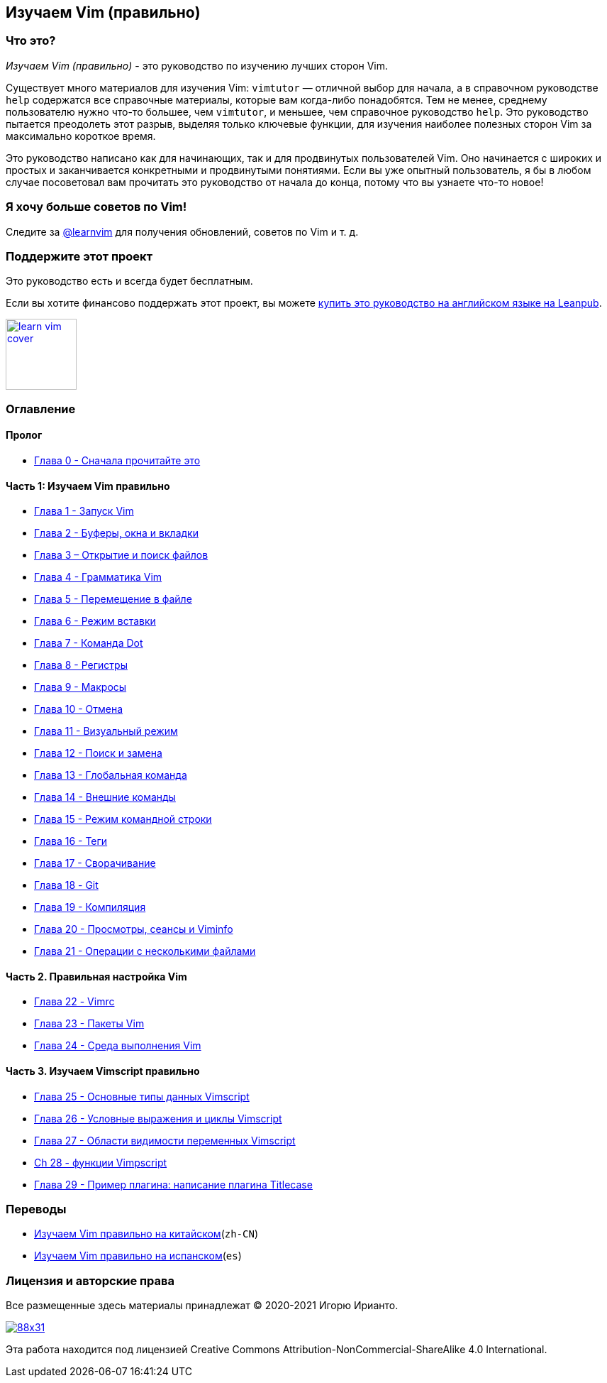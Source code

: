 == Изучаем Vim (правильно)

=== Что это?

_Изучаем Vim (правильно)_ - это руководство по изучению лучших сторон Vim.

Существует много материалов для изучения Vim: `vimtutor` — отличной выбор для начала, а в справочном руководстве `help` содержатся все справочные материалы, которые вам когда-либо понадобятся. Тем не менее, среднему пользователю нужно что-то большее, чем `vimtutor`, и меньшее, чем справочное руководство `help`. Это руководство пытается преодолеть этот разрыв, выделяя только ключевые функции, для изучения наиболее полезных сторон Vim за максимально короткое время.

Это руководство написано как для начинающих, так и для продвинутых пользователей Vim. Оно начинается с широких и простых и заканчивается конкретными и продвинутыми понятиями. Если вы уже опытный пользователь, я бы в любом случае посоветовал вам прочитать это руководство от начала до конца, потому что вы узнаете что-то новое!

=== Я хочу больше советов по Vim!

Следите за https://twitter.com/learnvim[@learnvim] для получения обновлений, советов по Vim и т. д.

=== Поддержите этот проект

Это руководство есть и всегда будет бесплатным.

Если вы хотите финансово поддержать этот проект, вы можете https://leanpub.com/learnvim[купить это руководство на английском языке на Leanpub].

image:images/learn-vim-cover.png[link="https://leanpub.com/learnvim",width=100]

=== Оглавление

==== Пролог

* link:./ch00_read_this_first.md[Глава 0 - Сначала прочитайте это]

==== Часть 1: Изучаем Vim правильно

* link:./ch01_starting_vim.md[Глава 1 - Запуск Vim]
* link:./ch02_buffers_windows_tabs.md[Глава 2 - Буферы, окна и вкладки]
* link:./ch03_searching_files.md[Глава 3 – Открытие и поиск файлов]
* link:./ch04_vim_grammar.md[Глава 4 - Грамматика Vim]
* link:./ch05_moving_in_file.md[Глава 5 - Перемещение в файле]
* link:./ch06_insert_mode.md[Глава 6 - Режим вставки]
* link:./ch07_the_dot_command.md[Глава 7 - Команда Dot]
* link:./ch08_registers.md[Глава 8 - Регистры]
* link:./ch09_macros.md[Глава 9 - Макросы]
* link:./ch10_undo.md[Глава 10 - Отмена]
* link:./ch11_visual_mode.md[Глава 11 - Визуальный режим]
* link:./ch12_search_and_substitute.md[Глава 12 - Поиск и замена]
* link:./ch13_the_global_command.md[Глава 13 - Глобальная команда]
* link:./ch14_external_commands.md[Глава 14 - Внешние команды]
* link:./ch15_command-line_mode.md[Глава 15 - Режим командной строки]
* link:./ch16_tags.md[Глава 16 - Теги]
* link:./ch17_fold.md[Глава 17 - Сворачивание]
* link:./ch18_git.md[Глава 18 - Git]
* link:./ch19_compile.md[Глава 19 - Компиляция]
* link:./ch20_views_sessions_viminfo.md​​[Глава 20 - Просмотры, сеансы и Viminfo]
* link:./ch21_multiple_file_operations.md[Глава 21 - Операции с несколькими файлами]

==== Часть 2. Правильная настройка Vim

* link:./ch22_vimrc.md[Глава 22 - Vimrc]
* link:./ch23_vim_packages.md[Глава 23 - Пакеты Vim]
* link:./ch24_vim_runtime.md[Глава 24 - Среда выполнения Vim]

==== Часть 3. Изучаем Vimscript правильно

* link:./ch25_vimscript_basic_data_types.md[Глава 25 - Основные типы данных Vimscript]
* link:./ch26_vimscript_conditionals_and_loops.md[Глава 26 - Условные выражения и циклы Vimscript]
* link:./ch27_vimscript_variable_scopes.md[Глава 27 - Области видимости переменных Vimscript]
* link:./ch28_vimscript_functions.md[Ch 28 - функции Vimpscript]
* link:./ch29_plugin_example_writing-a-titlecase-plugin.md[Глава 29 - Пример плагина: написание плагина Titlecase]

=== Переводы

* https://github.com/wsdjeg/Learn-Vim_zh_cn[Изучаем Vim правильно на китайском](`zh-CN`)
* https://github.com/victorhck/learn-Vim-es[Изучаем Vim правильно на испанском](`es`)

=== Лицензия и авторские права

Все размещенные здесь материалы принадлежат © 2020-2021 Игорю Ирианто.

image:https://licensebuttons.net/l/by-nc-sa/4.0/88x31.png[link="http://creativecommons.org/licenses/by-nc-sa/4.0/"]

Эта работа находится под лицензией Creative Commons Attribution-NonCommercial-ShareAlike 4.0 International.
